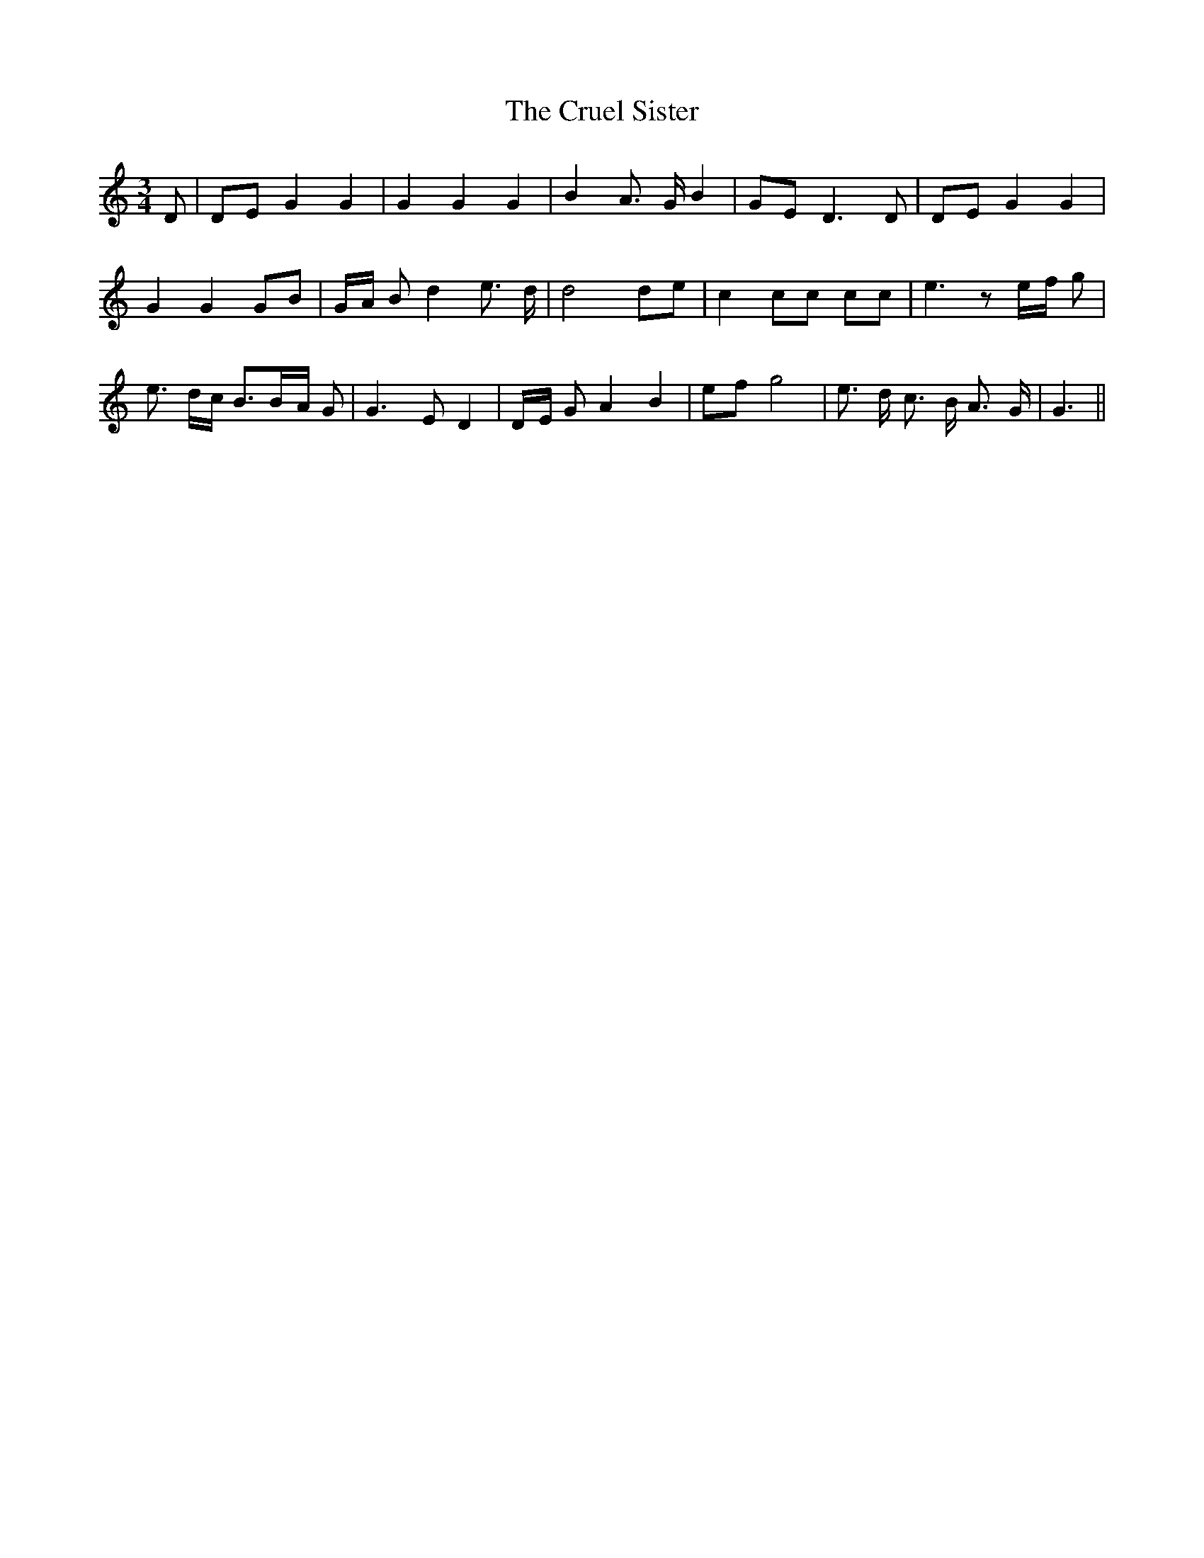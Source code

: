 % Generated more or less automatically by swtoabc by Erich Rickheit KSC
X:1
T:The Cruel Sister
M:3/4
L:1/8
K:C
 D| DE G2 G2| G2 G2 G2| B2 A3/2- G/2 B2| GE D3 D| DE G2 G2| G2 G2G-B|\
G/2-A/2 B d2 e3/2- d/2| d4 de| c2 cc cc| e3 ze/2-f/2 g| e3/2- d/2c/2 B3/2B/2-A/2 G|\
 G3 E D2|D/2-E/2 G A2 B2|e-f g4| e3/2- d/2 c3/2- B/2 A3/2- G/2| G3||\



